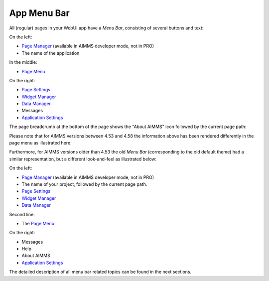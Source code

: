 App Menu Bar
*************

.. |menu-bar-new| image:: images/page_menu_new.png

.. |page-manager-new| image:: images/page_manager_new.png

.. |page-settings-new| image:: images/page_options_new.png

.. |pencil-blue-new| image:: images/widget_manager_new.png

.. |data-manager-new| image:: images/data_manager_new.png

.. |menu-button-new| image:: images/page_menu_button_new.png

.. |menu-messages-new| image:: images/menu_messages_new.png

.. |application-settings-new| image:: images/application_settings_new.png

.. |page-breadcrumb-new| image:: images/page_breadcrumb.png

.. |menu-bar-453| image:: images/page_menu_453.png

All (regular) pages in your WebUI app have a *Menu Bar*, consisting of several buttons and text:

|menu-bar-new|

On the left:
 
* |page-manager-new| `Page Manager <page-manager.html>`_ (available in AIMMS developer mode, not in PRO)
* The name of the application

In the middle:

* |menu-button-new| `Page Menu <page-menu.html>`_

On the right:

* |page-settings-new| `Page Settings <page-settings.html>`_ 
* |pencil-blue-new| `Widget Manager <widget-manager.html>`_
* |data-manager-new| `Data Manager <data-manager.html>`_ 
* |menu-messages-new| Messages 
* |application-settings-new| `Application Settings <application-settings.html>`_


.. |webui-menu-bar| image:: images/menubar.png

.. |page-settings| image:: images/page-settings_v1.png

.. |pencil-blue| image:: images/pencil-blue_v1.png

.. |data-manager| image:: images/data-manager_v1.png

.. |page-manager| image:: images/pagemanager-button.png

The page breadcrumb at the bottom of the page shows the "About AIMMS" icon followed by the current page path:

|page-breadcrumb-new|

Please note that for AIMMS versions between 4.53 and 4.58 the information above has been rendered differently in the page menu as illustrated here:

|menu-bar-453| 

Furthermore, for AIMMS versions older than 4.53 the old *Menu Bar* (corresponding to the old default theme) had a similar representation, but a different look-and-feel as illustrated below:

|webui-menu-bar|

On the left:
 
* |page-manager| `Page Manager <page-manager.html>`_ (available in AIMMS developer mode, not in PRO)
* The name of your project, followed by the current page path.
* |page-settings| `Page Settings <page-settings.html>`_ 
* |pencil-blue| `Widget Manager <widget-manager.html>`_
* |data-manager| `Data Manager <data-manager.html>`_ 

Second line:

* The `Page Menu <page-menu.html>`_

On the right:

* Messages 
* Help 
* About AIMMS
* `Application Settings <application-settings.html>`_

The detailed description of all menu bar related topics can be found in the next sections.




